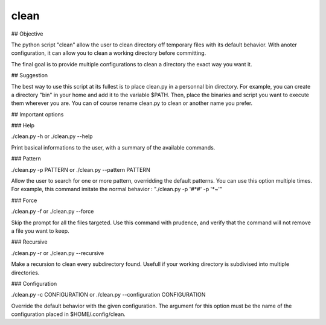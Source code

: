 clean
=====

## Objective

The python script "clean" allow the user to clean directory off temporary files with its default behavior.
With anoter configuration, it can allow you to clean a working directory before committing.

The final goal is to provide multiple configurations to clean a directory the exact way you want it.

## Suggestion

The best way to use this script at its fullest is to place clean.py in a personnal bin directory.
For example, you can create a directory "bin" in your home and add it to the variable $PATH.
Then, place the binaries and script you want to execute them wherever you are.
You can of course rename clean.py to clean or another name you prefer.

## Important options

### Help

./clean.py -h or ./clean.py --help

Print basical informations to the user, with a summary of the available commands.

### Pattern

./clean.py -p PATTERN or ./clean.py --pattern PATTERN

Allow the user to search for one or more pattern, overridding the default patterns.
You can use this option multiple times. For example, this command imitate the normal behavior : "./clean.py -p '#*#' -p '*~'"

### Force

./clean.py -f or ./clean.py --force

Skip the prompt for all the files targeted.
Use this command with prudence, and verify that the command will not remove a file you want to keep.

### Recursive

./clean.py -r or ./clean.py --recursive

Make a recursion to clean every subdirectory found.
Usefull if your working directory is subdivised into multiple directories.

### Configuration

./clean.py -c CONFIGURATION or ./clean.py --configuration CONFIGURATION

Override the default behavior with the given configuration.
The argument for this option must be the name of the configuration placed in $HOME/.config/clean.

